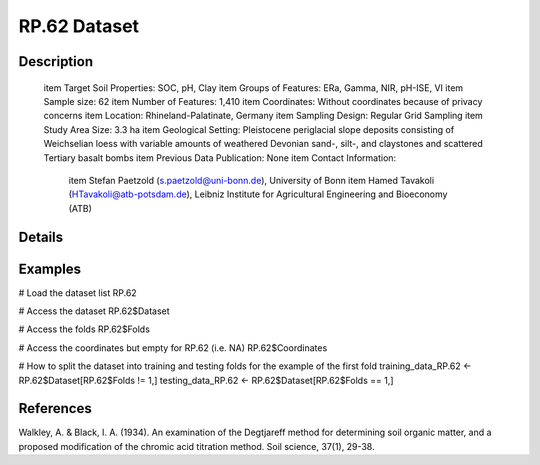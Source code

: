 RP.62 Dataset
=============

Description
-----------


 \item Target Soil Properties: SOC, pH, Clay
 \item Groups of Features: ERa, Gamma, NIR, pH-ISE, VI
 \item Sample size: 62
 \item Number of Features: 1,410
 \item Coordinates: Without coordinates because of privacy concerns
 \item Location: Rhineland-Palatinate, Germany
 \item Sampling Design: Regular Grid Sampling
 \item Study Area Size: 3.3 ha
 \item Geological Setting: Pleistocene periglacial slope deposits consisting of Weichselian loess with variable amounts of weathered Devonian sand-, silt-, and claystones and scattered Tertiary basalt bombs
 \item Previous Data Publication: None
 \item Contact Information:
   
     \item Stefan Paetzold (s.paetzold@uni-bonn.de), University of Bonn
     \item Hamed Tavakoli (HTavakoli@atb-potsdam.de), Leibniz Institute for Agricultural Engineering and Bioeconomy (ATB)

Details
-------



Examples
--------

.. code-block:: R

# Load the dataset list
RP.62

# Access the dataset
RP.62$Dataset

# Access the folds
RP.62$Folds

# Access the coordinates but empty for RP.62 (i.e. NA)
RP.62$Coordinates

# How to split the dataset into training and testing folds for the example of the first fold
training_data_RP.62 <- RP.62$Dataset[RP.62$Folds != 1,]
testing_data_RP.62 <- RP.62$Dataset[RP.62$Folds == 1,]

References
----------

Walkley, A. & Black, I. A. (1934). An examination of the Degtjareff method for determining soil organic matter, and a proposed modification of the chromic acid titration method. Soil science, 37(1), 29-38.
